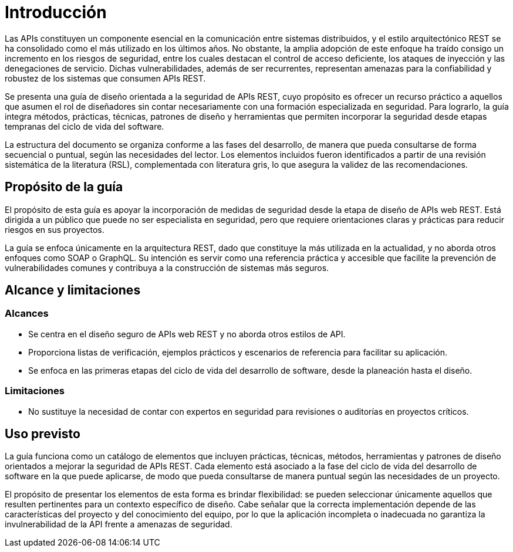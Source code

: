 = Introducción
Las APIs constituyen un componente esencial en la comunicación entre sistemas distribuidos, y el estilo arquitectónico REST se ha consolidado como el más utilizado en los últimos años. No obstante, la amplia adopción de este enfoque ha traído consigo un incremento en los riesgos de seguridad, entre los cuales destacan el control de acceso deficiente, los ataques de inyección y las denegaciones de servicio. Dichas vulnerabilidades, además de ser recurrentes, representan amenazas para la confiabilidad y robustez de los sistemas que consumen APIs REST.

Se presenta una guía de diseño orientada a la seguridad de APIs REST, cuyo propósito es ofrecer un recurso práctico a aquellos que asumen el rol de diseñadores sin contar necesariamente con una formación especializada en seguridad. Para lograrlo, la guía integra métodos, prácticas, técnicas, patrones de diseño y herramientas que permiten incorporar la seguridad desde etapas tempranas del ciclo de vida del software.

La estructura del documento se organiza conforme a las fases del desarrollo, de manera que pueda consultarse de forma secuencial o puntual, según las necesidades del lector. Los elementos incluidos fueron identificados a partir de una revisión sistemática de la literatura (RSL), complementada con literatura gris, lo que asegura la validez de las recomendaciones.

== Propósito de la guía
El propósito de esta guía es apoyar la incorporación de medidas de seguridad desde la etapa de diseño de APIs web REST. Está dirigida a un público que puede no ser especialista en seguridad, pero que requiere orientaciones claras y prácticas para reducir riesgos en sus proyectos.

La guía se enfoca únicamente en la arquitectura REST, dado que constituye la más utilizada en la actualidad, y no aborda otros enfoques como SOAP o GraphQL. Su intención es servir como una referencia práctica y accesible que facilite la prevención de vulnerabilidades comunes y contribuya a la construcción de sistemas más seguros.

== Alcance y limitaciones

=== Alcances
* Se centra en el diseño seguro de APIs web REST y no aborda otros estilos de API.
* Proporciona listas de verificación, ejemplos prácticos y escenarios de referencia para facilitar su aplicación.
* Se enfoca en las primeras etapas del ciclo de vida del desarrollo de software, desde la planeación hasta el diseño.

=== Limitaciones
* No sustituye la necesidad de contar con expertos en seguridad para revisiones o auditorías en proyectos críticos.

== Uso previsto
La guía funciona como un catálogo de elementos que incluyen prácticas, técnicas, métodos, herramientas y patrones de diseño orientados a mejorar la seguridad de APIs REST. Cada elemento está asociado a la fase del ciclo de vida del desarrollo de software en la que puede aplicarse, de modo que pueda consultarse de manera puntual según las necesidades de un proyecto.

El propósito de presentar los elementos de esta forma es brindar flexibilidad: se pueden seleccionar únicamente aquellos que resulten pertinentes para un contexto específico de diseño. Cabe señalar que la correcta implementación depende de las características del proyecto y del conocimiento del equipo, por lo que la aplicación incompleta o inadecuada no garantiza la invulnerabilidad de la API frente a amenazas de seguridad.
